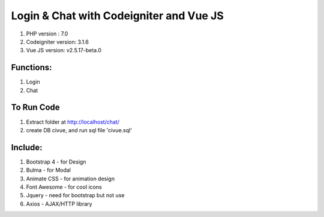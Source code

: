 #######################################
Login & Chat with Codeigniter and Vue JS
#######################################

1. PHP version : 7.0
2. Codeigniter version: 3.1.6
3. Vue JS version: v2.5.17-beta.0


**********
Functions:
**********
1. Login
2. Chat

**************
To Run Code
**************
1. Extract folder at http://localhost/chat/
2. create DB civue, and run sql file 'civue.sql'



********
Include:
********
1. Bootstrap 4 - for Design
2. Bulma - for Modal
3. Animate CSS - for animation design
4. Font Awesome - for cool icons
5. Jquery - need for bootstrap but not use
6. Axios - AJAX/HTTP library

